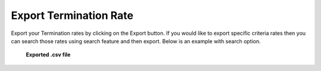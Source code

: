 =======================
Export Termination Rate
=======================


Export your Termination rates by clicking on the Export button. If you would like to export specific criteria rates then you can search those rates using search feature and then export.
Below is an example with search option.


  .. image:: /Images/termination_rate_export_search.png
  
  
 **Exported .csv file**
  
  	.. image:: /Images/termination_rate_export_file.png

  
  
